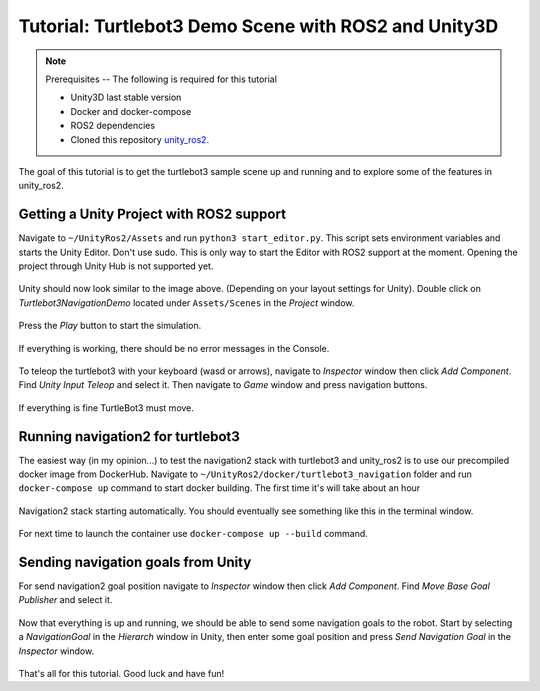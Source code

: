 Tutorial: Turtlebot3 Demo Scene with ROS2 and Unity3D
=====================================================

.. _unity_ros2: https://github.com/DynoRobotics/unity_ros2

.. figure:: /_static/turtlebot3-navigation.gif
   :width: 100%
   :align: center
   :figclass: align-centered

.. note::
    Prerequisites -- The following is required for this tutorial

    * Unity3D last stable version
    * Docker and docker-compose
    * ROS2 dependencies
    * Сloned this repository `unity_ros2`_.

The goal of this tutorial is to get the turtlebot3 sample scene up and running and to explore some of the features in unity_ros2.

Getting a Unity Project with ROS2 support
^^^^^^^^^^^^^^^^^^^^^^^^^^^^^^^^^^^^^^^^^

Navigate to ``~/UnityRos2/Assets`` and run ``python3 start_editor.py``. This script sets environment variables and starts the Unity Editor. Don't use sudo. This is only way to start the Editor with ROS2 support at the moment. Opening the project through Unity Hub is not supported yet.

.. figure:: /_static/FirstRun.png
   :width: 100%
   :align: center
   :figclass: align-centered

Unity should now look similar to the image above. (Depending on your layout settings for Unity).
Double click on `Turtlebot3NavigationDemo` located under ``Assets/Scenes`` in the `Project` window.

.. figure:: /_static/RunExample.png
   :width: 100%
   :align: center
   :figclass: align-centered

Press the `Play` button to start the simulation.

.. figure:: /_static/UnityPlay.png
   :width: 100%
   :align: center
   :figclass: align-centered

If everything is working, there should be no error messages in the Console.

.. figure:: /_static/EmptyConsole.png
   :width: 100%
   :align: center
   :figclass: align-centered

To teleop the turtlebot3 with your keyboard (wasd or arrows), navigate to `Inspector` window then click `Add Component`. Find `Unity Input Teleop` and select it. Then navigate to `Game` window and press navigation buttons.

.. figure:: /_static/RunTeleop.png
   :width: 100%
   :align: center
   :figclass: align-centered

If everything is fine TurtleBot3 must move.

.. figure:: /_static/turtlebot3-echo.gif
   :width: 100%
   :align: center
   :figclass: align-centered

Running navigation2 for turtlebot3
^^^^^^^^^^^^^^^^^^^^^^^^^^^^^^^^^^

The easiest way (in my opinion...) to test the navigation2 stack with turtlebot3 and unity_ros2 is to use our precompiled docker image from DockerHub. Navigate to ``~/UnityRos2/docker/turtlebot3_navigation`` folder and run ``docker-compose up`` command to  start docker building. The first time it's will take about an hour

.. figure:: /_static/turtlebot3-compose-pull.gif
   :width: 100%
   :align: center
   :figclass: align-centered

Navigation2 stack starting automatically. You should eventually see something like this in the terminal window.

.. figure:: /_static/turtlebot3-compose-up.png
   :width: 100%
   :align: center
   :figclass: align-centered

For next time to launch the container use ``docker-compose up --build`` command. 

Sending navigation goals from Unity
^^^^^^^^^^^^^^^^^^^^^^^^^^^^^^^^^^^

For send navigation2 goal position navigate to `Inspector` window then click `Add Component`. Find `Move Base Goal Publisher` and select it. 

.. figure:: /_static/SelectNavWindow.png
   :width: 100%
   :align: center
   :figclass: align-centered

Now that everything is up and running, we should be able to send some navigation goals to the robot.
Start by selecting a `NavigationGoal` in the `Hierarch` window in Unity, then enter some goal position and press `Send Navigation Goal` in the `Inspector` window.

.. figure:: /_static/SendGoal.png
   :width: 100%
   :align: center
   :figclass: align-centered

That's all for this tutorial. Good luck and have fun!